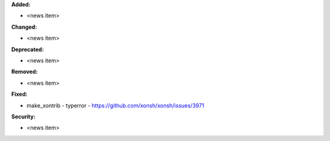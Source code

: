 **Added:**

* <news item>

**Changed:**

* <news item>

**Deprecated:**

* <news item>

**Removed:**

* <news item>

**Fixed:**

* make_xontrib - typerror - https://github.com/xonsh/xonsh/issues/3971

**Security:**

* <news item>
